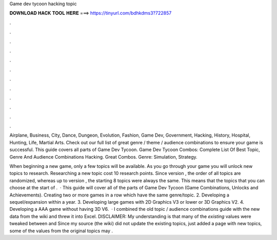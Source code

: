 Game dev tycoon hacking topic



𝐃𝐎𝐖𝐍𝐋𝐎𝐀𝐃 𝐇𝐀𝐂𝐊 𝐓𝐎𝐎𝐋 𝐇𝐄𝐑𝐄 ===> https://tinyurl.com/bdhkdms3?722857



.



.



.



.



.



.



.



.



.



.



.



.

Airplane, Business, City, Dance, Dungeon, Evolution, Fashion, Game Dev, Government, Hacking, History, Hospital, Hunting, Life, Martial Arts. Check out our full list of great genre / theme / audience combinations to ensure your game is successful. This guide covers all parts of Game Dev Tycoon. Game Dev Tycoon Combos: Complete List Of Best Topic, Genre And Audience Combinations Hacking. Great Combos. Genre: Simulation, Strategy.

When beginning a new game, only a few topics will be available. As you go through your game you will unlock new topics to research. Researching a new topic cost 10 research points. Since version , the order of all topics are randomized, whereas up to version , the starting 8 topics were always the same. This means that the topics that you can choose at the start of .  · This guide will cover all of the parts of Game Dev Tycoon (Game Combinations, Unlocks and Achievements). Creating two or more games in a row which have the same genre/topic. 2. Developing a sequel/expansion within a year. 3. Developing large games with 2D Graphics V3 or lower or 3D Graphics V2. 4. Developing a AAA game without having 3D V6.  · I combined the old topic / audience combinations guide with the new data from the wiki and threw it into Excel. DISCLAIMER: My understanding is that many of the *existing* values were tweaked between and Since my source (the wiki) did not update the existing topics, just added a page with new topics, some of the values from the original topics may .
